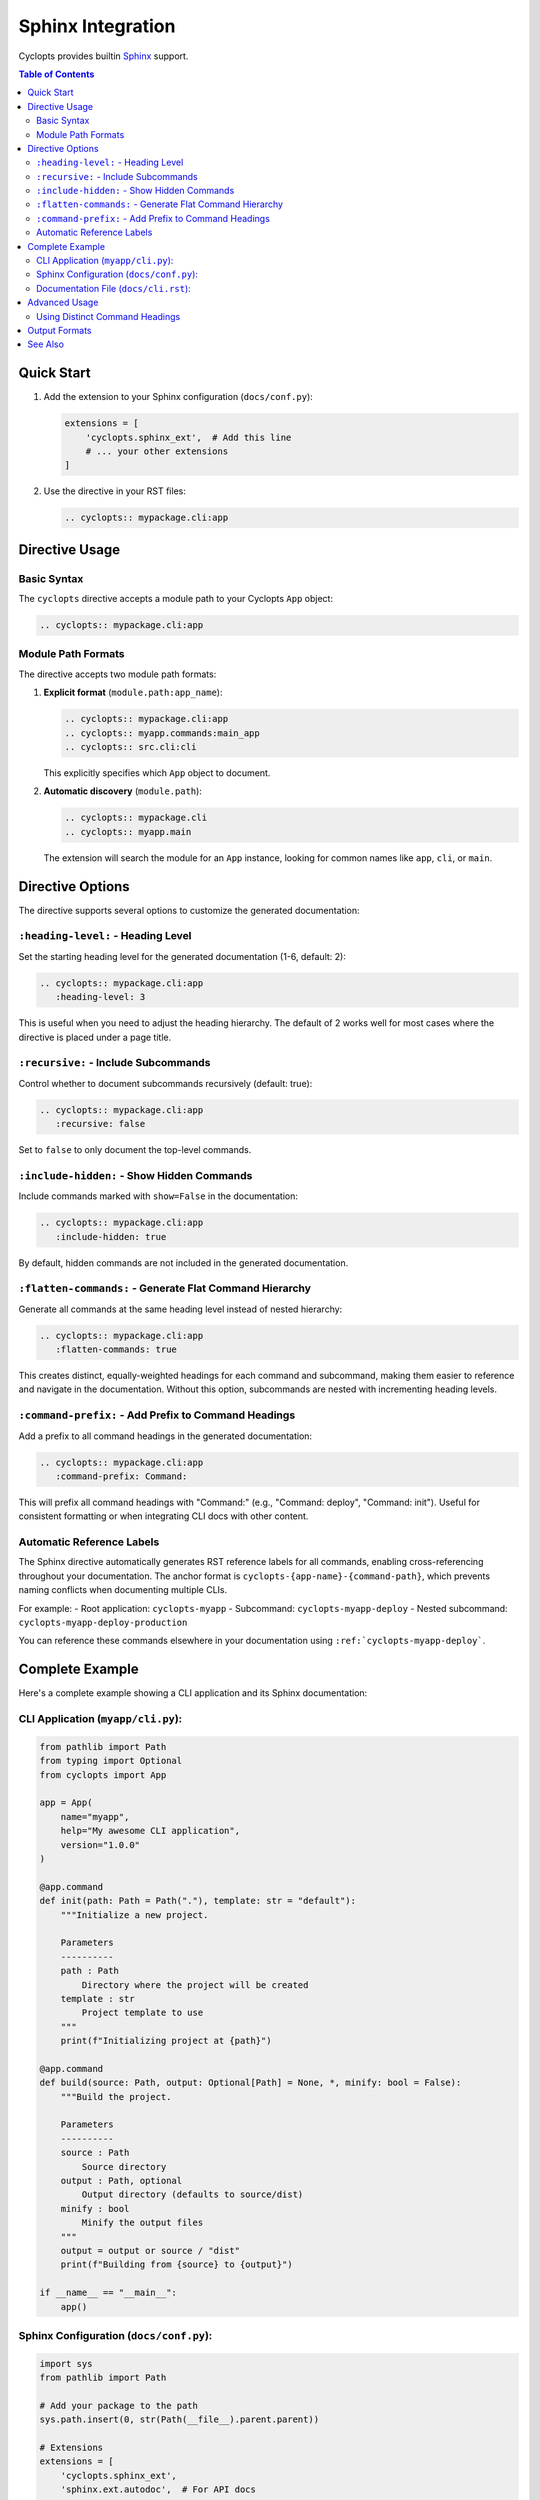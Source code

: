 Sphinx Integration
==================

Cyclopts provides builtin `Sphinx <https://www.sphinx-doc.org/>`_ support.

.. contents:: Table of Contents
   :local:
   :depth: 2

Quick Start
-----------

1. Add the extension to your Sphinx configuration (``docs/conf.py``):

   .. code-block:: python

      extensions = [
          'cyclopts.sphinx_ext',  # Add this line
          # ... your other extensions
      ]

2. Use the directive in your RST files:

   .. code-block:: rst

      .. cyclopts:: mypackage.cli:app

Directive Usage
---------------

Basic Syntax
~~~~~~~~~~~~

The ``cyclopts`` directive accepts a module path to your Cyclopts ``App`` object:

.. code-block:: rst

   .. cyclopts:: mypackage.cli:app

Module Path Formats
~~~~~~~~~~~~~~~~~~~

The directive accepts two module path formats:

1. **Explicit format** (``module.path:app_name``):

   .. code-block:: rst

      .. cyclopts:: mypackage.cli:app
      .. cyclopts:: myapp.commands:main_app
      .. cyclopts:: src.cli:cli

   This explicitly specifies which ``App`` object to document.

2. **Automatic discovery** (``module.path``):

   .. code-block:: rst

      .. cyclopts:: mypackage.cli
      .. cyclopts:: myapp.main

   The extension will search the module for an ``App`` instance, looking for common names like ``app``, ``cli``, or ``main``.

Directive Options
-----------------

The directive supports several options to customize the generated documentation:

``:heading-level:`` - Heading Level
~~~~~~~~~~~~~~~~~~~~~~~~~~~~~~~~~~~~

Set the starting heading level for the generated documentation (1-6, default: 2):

.. code-block:: rst

   .. cyclopts:: mypackage.cli:app
      :heading-level: 3

This is useful when you need to adjust the heading hierarchy. The default of 2 works well for most cases where the directive is placed under a page title.

``:recursive:`` - Include Subcommands
~~~~~~~~~~~~~~~~~~~~~~~~~~~~~~~~~~~~~~

Control whether to document subcommands recursively (default: true):

.. code-block:: rst

   .. cyclopts:: mypackage.cli:app
      :recursive: false

Set to ``false`` to only document the top-level commands.

``:include-hidden:`` - Show Hidden Commands
~~~~~~~~~~~~~~~~~~~~~~~~~~~~~~~~~~~~~~~~~~~~

Include commands marked with ``show=False`` in the documentation:

.. code-block:: rst

   .. cyclopts:: mypackage.cli:app
      :include-hidden: true

By default, hidden commands are not included in the generated documentation.

``:flatten-commands:`` - Generate Flat Command Hierarchy
~~~~~~~~~~~~~~~~~~~~~~~~~~~~~~~~~~~~~~~~~~~~~~~~~~~~~~~~~

Generate all commands at the same heading level instead of nested hierarchy:

.. code-block:: rst

   .. cyclopts:: mypackage.cli:app
      :flatten-commands: true

This creates distinct, equally-weighted headings for each command and subcommand, making them easier to reference and navigate in the documentation. Without this option, subcommands are nested with incrementing heading levels.

``:command-prefix:`` - Add Prefix to Command Headings
~~~~~~~~~~~~~~~~~~~~~~~~~~~~~~~~~~~~~~~~~~~~~~~~~~~~~~

Add a prefix to all command headings in the generated documentation:

.. code-block:: rst

   .. cyclopts:: mypackage.cli:app
      :command-prefix: Command:

This will prefix all command headings with "Command:" (e.g., "Command: deploy", "Command: init"). Useful for consistent formatting or when integrating CLI docs with other content.

Automatic Reference Labels
~~~~~~~~~~~~~~~~~~~~~~~~~~~

The Sphinx directive automatically generates RST reference labels for all commands, enabling cross-referencing throughout your documentation. The anchor format is ``cyclopts-{app-name}-{command-path}``, which prevents naming conflicts when documenting multiple CLIs.

For example:
- Root application: ``cyclopts-myapp``
- Subcommand: ``cyclopts-myapp-deploy``
- Nested subcommand: ``cyclopts-myapp-deploy-production``

You can reference these commands elsewhere in your documentation using ``:ref:`cyclopts-myapp-deploy```.

Complete Example
----------------

Here's a complete example showing a CLI application and its Sphinx documentation:

CLI Application (``myapp/cli.py``):
~~~~~~~~~~~~~~~~~~~~~~~~~~~~~~~~~~~~

.. code-block:: python

   from pathlib import Path
   from typing import Optional
   from cyclopts import App

   app = App(
       name="myapp",
       help="My awesome CLI application",
       version="1.0.0"
   )

   @app.command
   def init(path: Path = Path("."), template: str = "default"):
       """Initialize a new project.

       Parameters
       ----------
       path : Path
           Directory where the project will be created
       template : str
           Project template to use
       """
       print(f"Initializing project at {path}")

   @app.command
   def build(source: Path, output: Optional[Path] = None, *, minify: bool = False):
       """Build the project.

       Parameters
       ----------
       source : Path
           Source directory
       output : Path, optional
           Output directory (defaults to source/dist)
       minify : bool
           Minify the output files
       """
       output = output or source / "dist"
       print(f"Building from {source} to {output}")

   if __name__ == "__main__":
       app()

Sphinx Configuration (``docs/conf.py``):
~~~~~~~~~~~~~~~~~~~~~~~~~~~~~~~~~~~~~~~~~

.. code-block:: python

   import sys
   from pathlib import Path

   # Add your package to the path
   sys.path.insert(0, str(Path(__file__).parent.parent))

   # Extensions
   extensions = [
       'cyclopts.sphinx_ext',
       'sphinx.ext.autodoc',  # For API docs
       'sphinx.ext.napoleon',  # For NumPy-style docstrings
   ]

   # Project info
   project = 'MyApp'
   author = 'Your Name'
   version = '1.0.0'

   # HTML theme
   html_theme = 'sphinx_rtd_theme'

Documentation File (``docs/cli.rst``):
~~~~~~~~~~~~~~~~~~~~~~~~~~~~~~~~~~~~~~~

.. code-block:: rst

   CLI Reference
   =============

   This section documents all available CLI commands.

   .. cyclopts:: myapp.cli:app
      :prog: myapp
      :recursive: true

   The above directive will automatically generate documentation for all
   commands, including their parameters, types, defaults, and help text.

Advanced Usage
--------------

Using Distinct Command Headings
~~~~~~~~~~~~~~~~~~~~~~~~~~~~~~~~

When you want each command to have its own distinct heading for better navigation and referencing:

.. code-block:: rst

   CLI Command Reference
   =====================

   .. cyclopts:: myapp.cli:app
      :prog: myapp
      :flatten-commands: true
      :command-prefix: "Command: "

   This generates:

   - All commands at the same heading level (not nested)
   - Each command prefixed with "Command: "
   - Automatic reference labels for cross-linking

   You can then reference specific commands:

   See :ref:`cyclopts-myapp-deploy` for deployment options.
   The :ref:`cyclopts-myapp-init` command sets up your project.

Output Formats
--------------

While the Sphinx directive uses RST internally, you can also generate documentation programmatically in multiple formats:

.. code-block:: python

   from myapp.cli import app

   # Generate reStructuredText
   rst_docs = app.generate_docs(output_format="rst")

   # Generate Markdown
   md_docs = app.generate_docs(output_format="markdown")

   # Generate HTML
   html_docs = app.generate_docs(output_format="html")

This is useful for generating documentation outside of Sphinx, such as for GitHub README files or other documentation systems.

See Also
--------

* :doc:`/help` - Customizing help output
* :doc:`/commands` - Creating commands and subcommands
* :doc:`/parameters` - Parameter types and validation
* `Sphinx Documentation <https://www.sphinx-doc.org/>`_ - Official Sphinx documentation
